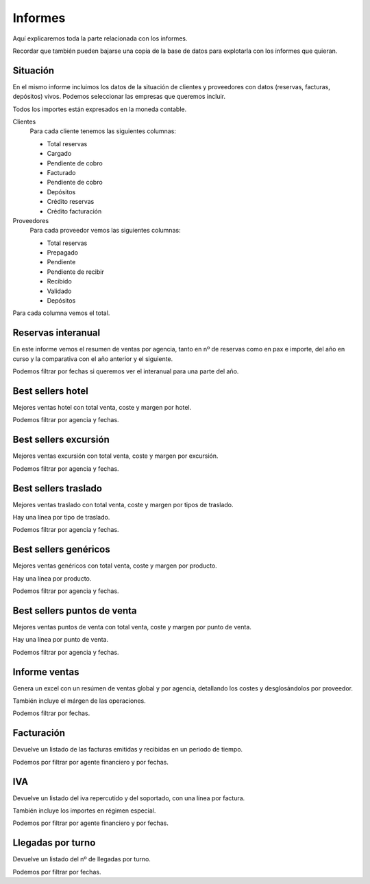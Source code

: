 ########
Informes
########

Aquí explicaremos toda la parte relacionada con los informes.

Recordar que también pueden bajarse una copia de la base de datos para explotarla con los informes que quieran.


*********
Situación
*********


En el mismo informe incluimos los datos de la situación de clientes y proveedores con datos (reservas, facturas, depósitos) vivos. Podemos seleccionar las empresas que queremos incluir.

Todos los importes están expresados en la moneda contable.

Clientes
  Para cada cliente tenemos las siguientes columnas:

  - Total reservas
  - Cargado
  - Pendiente de cobro
  - Facturado
  - Pendiente de cobro
  - Depósitos
  - Crédito reservas
  - Crédito facturación

Proveedores
  Para cada proveedor vemos las siguientes columnas:

  - Total reservas
  - Prepagado
  - Pendiente
  - Pendiente de recibir
  - Recibido
  - Validado
  - Depósitos

Para cada columna vemos el total.


*******************
Reservas interanual
*******************

En este informe vemos el resumen de ventas por agencia, tanto en nº de reservas como en pax e importe, del año en curso y la comparativa con el año anterior y el siguiente.

Podemos filtrar por fechas si queremos ver el interanual para una parte del año.


******************
Best sellers hotel
******************

Mejores ventas hotel con total venta, coste y margen por hotel.

Podemos filtrar por agencia y fechas.


**********************
Best sellers excursión
**********************

Mejores ventas excursión con total venta, coste y margen por excursión.

Podemos filtrar por agencia y fechas.


*********************
Best sellers traslado
*********************

Mejores ventas traslado con total venta, coste y margen por tipos de traslado.

Hay una línea por tipo de traslado.

Podemos filtrar por agencia y fechas.


**********************
Best sellers genéricos
**********************

Mejores ventas genéricos con total venta, coste y margen por producto.

Hay una línea por producto.

Podemos filtrar por agencia y fechas.



****************************
Best sellers puntos de venta
****************************

Mejores ventas puntos de venta con total venta, coste y margen por punto de venta.

Hay una línea por punto de venta.

Podemos filtrar por agencia y fechas.




**************
Informe ventas
**************

Genera un excel con un resúmen de ventas global y por agencia, detallando los costes y desglosándolos por proveedor.

También incluye el márgen de las operaciones.

Podemos filtrar por fechas.



***********
Facturación
***********

Devuelve un listado de las facturas emitidas y recibidas en un periodo de tiempo.

Podemos por filtrar por agente financiero y por fechas.


****
IVA
****

Devuelve un listado del iva repercutido y del soportado, con una línea por factura.

También incluye los importes en régimen especial.

Podemos por filtrar por agente financiero y por fechas.


******************
Llegadas por turno
******************

Devuelve un listado del nº de llegadas por turno.

Podemos por filtrar por fechas.








